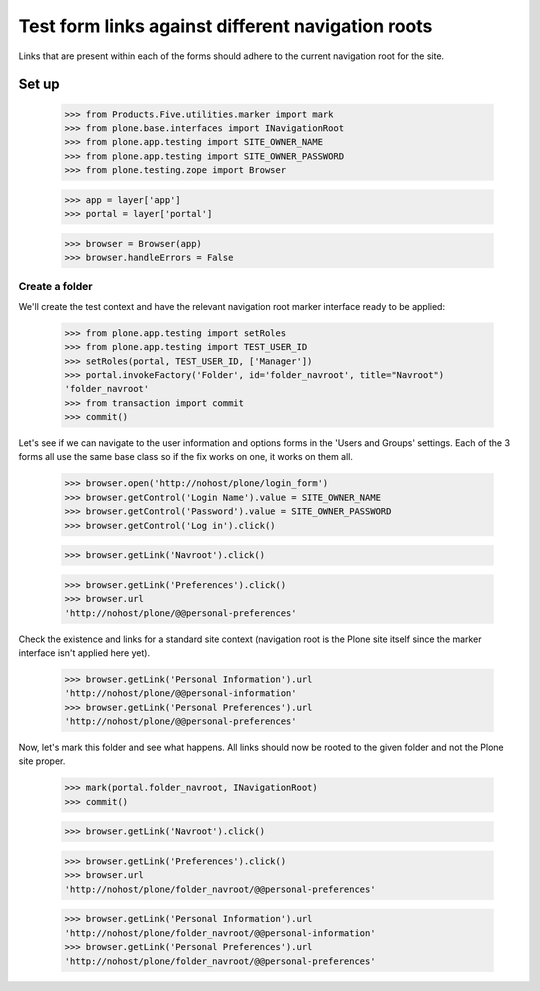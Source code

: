 ==================================================
Test form links against different navigation roots
==================================================

Links that are present within each of the forms should adhere to
the current navigation root for the site.

Set up
======

    >>> from Products.Five.utilities.marker import mark
    >>> from plone.base.interfaces import INavigationRoot
    >>> from plone.app.testing import SITE_OWNER_NAME
    >>> from plone.app.testing import SITE_OWNER_PASSWORD
    >>> from plone.testing.zope import Browser

    >>> app = layer['app']
    >>> portal = layer['portal']

    >>> browser = Browser(app)
    >>> browser.handleErrors = False

Create a folder
---------------

We'll create the test context and have the relevant navigation root marker
interface ready to be applied:

    >>> from plone.app.testing import setRoles
    >>> from plone.app.testing import TEST_USER_ID
    >>> setRoles(portal, TEST_USER_ID, ['Manager'])
    >>> portal.invokeFactory('Folder', id='folder_navroot', title="Navroot")
    'folder_navroot'
    >>> from transaction import commit
    >>> commit()

Let's see if we can navigate to the user information and options forms
in the 'Users and Groups' settings. Each of the 3 forms all use the
same base class so if the fix works on one, it works on them all.

    >>> browser.open('http://nohost/plone/login_form')
    >>> browser.getControl('Login Name').value = SITE_OWNER_NAME
    >>> browser.getControl('Password').value = SITE_OWNER_PASSWORD
    >>> browser.getControl('Log in').click()

    >>> browser.getLink('Navroot').click()

    >>> browser.getLink('Preferences').click()
    >>> browser.url
    'http://nohost/plone/@@personal-preferences'

Check the existence and links for a standard site context (navigation root
is the Plone site itself since the marker interface isn't applied here
yet).

    >>> browser.getLink('Personal Information').url
    'http://nohost/plone/@@personal-information'
    >>> browser.getLink('Personal Preferences').url
    'http://nohost/plone/@@personal-preferences'

Now, let's mark this folder and see what happens.  All links should
now be rooted to the given folder and not the Plone site proper.

    >>> mark(portal.folder_navroot, INavigationRoot)
    >>> commit()

    >>> browser.getLink('Navroot').click()

    >>> browser.getLink('Preferences').click()
    >>> browser.url
    'http://nohost/plone/folder_navroot/@@personal-preferences'

    >>> browser.getLink('Personal Information').url
    'http://nohost/plone/folder_navroot/@@personal-information'
    >>> browser.getLink('Personal Preferences').url
    'http://nohost/plone/folder_navroot/@@personal-preferences'


